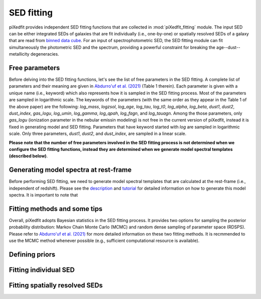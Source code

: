 SED fitting
===========

piXedfit provides independent SED fitting functions that are collected in :mod:`piXedfit_fitting` module. The input SED can be either integrated SEDs of galaxies that are fit individually (i.e., one-by-one) or spatially resolved SEDs of a galaxy that are read from `binned data cube <https://pixedfit.readthedocs.io/en/latest/pixel_binning.html#pixel-binning-on-3d-data-cube>`_. For an input of spectrophotometric SED, the SED fitting module can fit simultaneously the photometric SED and the spectrum, providing a powerful constraint for breaking the age--dust--metallicity degeneracies.         

Free parameters
---------------
Before delving into the SED fitting functions, let's see the list of free parameters in the SED fitting. A complete list of parameters and their meaning are given in `Abdurro'uf et al. (2021) <https://ui.adsabs.harvard.edu/abs/2021ApJS..254...15A/abstract>`_ (Table 1 therein). Each parameter is given with a unique name (i.e., keyword) which also represents how it is sampled in the SED fitting process. Most of the parameters are sampled in logarithmic scale. The keywords of the parameters (with the same order as they appear in the Table 1 of the above paper) are the following: `log_mass`, `logzsol`, `log_age`, `log_tau`, `log_t0`, `log_alpha`, `log_beta`, `dust1`, `dust2`, `dust_index`, `gas_logu`, `log_umin`, `log_gamma`, `log_qpah`, `log_fagn`, and `log_tauagn`. Among the those parameters, only `gas_logu` (ionization parameter in the nebular emissin modeling) is not free in the current version of piXedfit, instead it is fixed in generating model and SED fitting. Parameters that have keyword started with `log` are sampled in logarithmic scale. Only three parameters, `dust1`, `dust2`, and `dust_index`, are sampled in a linear scale. 

**Please note that the number of free parameters involved in the SED fitting process is not determined when we configure the SED fitting functions, instead they are determined when we generate model spectral templates (described below)**.  

Generating model spectra at rest-frame
--------------------------------------
Before performing SED fitting, we need to generate model spectral templates that are calculated at the rest-frame (i.e., independent of redshift). Please see the `description <https://pixedfit.readthedocs.io/en/latest/gen_model_SEDs.html#generate-random-model-spectra-at-a-rest-frame>`_ and `tutorial <https://github.com/aabdurrouf/piXedfit/blob/main/examples/Generating_models.ipynb>`_ for detailed information on how to generate this model spectra. It is important to note that   


Fitting methods and some tips
-----------------------------
Overall, piXedfit adopts Bayesian statistics in the SED fitting process. It provides two options for sampling the posterior probability distribution: Markov Chain Monte Carlo (MCMC) and random dense sampling of parameter space (RDSPS). Please refer to `Abdurro'uf et al. (2021) <https://ui.adsabs.harvard.edu/abs/2021ApJS..254...15A/abstract>`_ for more detailed information on these two fitting methods. It is recmmended to use the MCMC method whenever possible (e.g., sufficient computational resource is available).    


Defining priors
---------------


Fitting individual SED
----------------------




Fitting spatially resolved SEDs
-------------------------------

